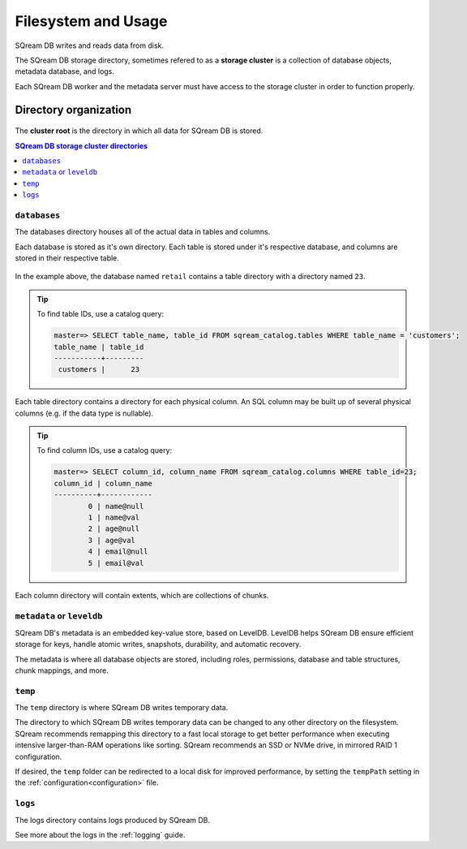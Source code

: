.. _filesystem_and_filesystem_usage:

*******************************
Filesystem and Usage
*******************************

SQream DB writes and reads data from disk.

The SQream DB storage directory, sometimes refered to as a **storage cluster** is a collection of database objects, metadata database, and logs.

Each SQream DB worker and the metadata server must have access to the storage cluster in order to function properly.

.. _storage_cluster:

Directory organization
============================

.. figure:: /_static/images/storage_organization.png

The **cluster root** is the directory in which all data for SQream DB is stored.

.. contents:: SQream DB storage cluster directories
   :local:

``databases``
----------------

The databases directory houses all of the actual data in tables and columns.

Each database is stored as it's own directory. Each table is stored under it's respective database, and columns are stored in their respective table.

.. figure:: /_static/images/table_columns_storage.png

In the example above, the database named ``retail`` contains a table directory with a directory named ``23``. 

.. tip:: To find table IDs, use a catalog query:
   
   .. code-block:: psql
   
      master=> SELECT table_name, table_id FROM sqream_catalog.tables WHERE table_name = 'customers';
      table_name | table_id
      -----------+---------
       customers |      23 


Each table directory contains a directory for each physical column. An SQL column may be built up of several physical columns (e.g. if the data type is nullable).

.. tip:: To find column IDs, use a catalog query:
   
   .. code-block:: psql
   
      master=> SELECT column_id, column_name FROM sqream_catalog.columns WHERE table_id=23;
      column_id | column_name
      ----------+------------
              0 | name@null  
              1 | name@val   
              2 | age@null   
              3 | age@val    
              4 | email@null 
              5 | email@val  

Each column directory will contain extents, which are collections of chunks.

.. figure:: /_static/images/chunks_and_extents.png

``metadata`` or ``leveldb``
----------------------------

SQream DB's metadata is an embedded key-value store, based on LevelDB. LevelDB helps SQream DB ensure efficient storage for keys, handle atomic writes, snapshots, durability, and automatic recovery.

The metadata is where all database objects are stored, including roles, permissions, database and table structures, chunk mappings, and more.

``temp``
----------------

The ``temp`` directory is where SQream DB writes temporary data.

The directory to which SQream DB writes temporary data can be changed to any other directory on the filesystem. SQream recommends remapping this directory to a fast local storage to get better performance when executing intensive larger-than-RAM operations like sorting. SQream recommends an SSD or NVMe drive, in mirrored RAID 1 configuration.

If desired, the ``temp`` folder can be redirected to a local disk for improved performance, by setting the ``tempPath`` setting in the :ref:`configuration<configuration>` file.


``logs``
----------------

The logs directory contains logs produced by SQream DB.

See more about the logs in the :ref:`logging` guide.

.. what kind of access patterns for different files to optimise for

.. putting temp on local when using shared storage
